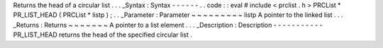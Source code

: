 Returns
the
head
of
a
circular
list
.
.
.
_Syntax
:
Syntax
-
-
-
-
-
-
.
.
code
:
:
eval
#
include
<
prclist
.
h
>
PRCList
*
PR_LIST_HEAD
(
PRCList
*
listp
)
;
.
.
_Parameter
:
Parameter
~
~
~
~
~
~
~
~
~
listp
A
pointer
to
the
linked
list
.
.
.
_Returns
:
Returns
~
~
~
~
~
~
~
A
pointer
to
a
list
element
.
.
.
_Description
:
Description
-
-
-
-
-
-
-
-
-
-
-
PR_LIST_HEAD
returns
the
head
of
the
specified
circular
list
.
